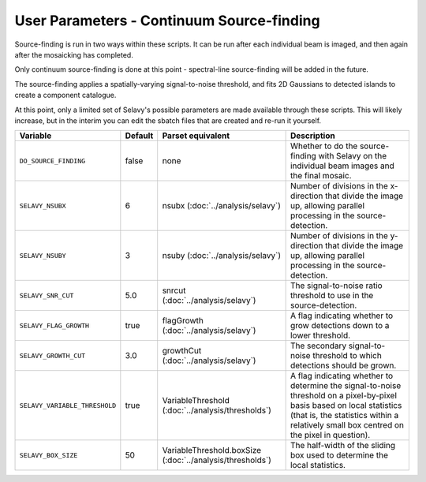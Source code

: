 User Parameters - Continuum Source-finding
==========================================

Source-finding is run in two ways within these scripts. It can be run
after each individual beam is imaged, and then again after the
mosaicking has completed.

Only continuum source-finding is done at this point - spectral-line
source-finding will be added in the future.

The source-finding applies a spatially-varying signal-to-noise
threshold, and fits 2D Gaussians to detected islands to create a
component catalogue.

At this point, only a limited set of Selavy's possible parameters are
made available through these scripts. This will likely increase, but
in the interim you can edit the sbatch files that are created and
re-run it yourself.

+--------------------------------+---------+---------------------------------+-------------------------------------------------------------+
| Variable                       | Default | Parset equivalent               | Description                                                 |
+================================+=========+=================================+=============================================================+
| ``DO_SOURCE_FINDING``          | false   | none                            | Whether to do the source-finding with Selavy on the         |
|                                |         |                                 | individual beam images and the final mosaic.                |
+--------------------------------+---------+---------------------------------+-------------------------------------------------------------+
| ``SELAVY_NSUBX``               | 6       | nsubx                           | Number of divisions in the x-direction that divide the image|
|                                |         | (:doc:`../analysis/selavy`)     | up, allowing parallel processing in the source-detection.   |
+--------------------------------+---------+---------------------------------+-------------------------------------------------------------+
| ``SELAVY_NSUBY``               | 3       | nsuby                           | Number of divisions in the y-direction that divide the image|
|                                |         | (:doc:`../analysis/selavy`)     | up, allowing parallel processing in the source-detection.   |
+--------------------------------+---------+---------------------------------+-------------------------------------------------------------+
| ``SELAVY_SNR_CUT``             | 5.0     | snrcut                          | The signal-to-noise ratio threshold to use in the           |
|                                |         | (:doc:`../analysis/selavy`)     | source-detection.                                           | 
+--------------------------------+---------+---------------------------------+-------------------------------------------------------------+
| ``SELAVY_FLAG_GROWTH``         | true    | flagGrowth                      | A flag indicating whether to grow detections down to a      |
|                                |         | (:doc:`../analysis/selavy`)     | lower threshold.                                            |
+--------------------------------+---------+---------------------------------+-------------------------------------------------------------+
| ``SELAVY_GROWTH_CUT``          | 3.0     | growthCut                       | The secondary signal-to-noise threshold to which detections |
|                                |         | (:doc:`../analysis/selavy`)     | should be grown.                                            |
+--------------------------------+---------+---------------------------------+-------------------------------------------------------------+
| ``SELAVY_VARIABLE_THRESHOLD``  | true    | VariableThreshold               | A flag indicating whether to determine the signal-to-noise  |
|                                |         | (:doc:`../analysis/thresholds`) | threshold on a pixel-by-pixel basis based on local          |
|                                |         |                                 | statistics (that is, the statistics within a relatively     |
|                                |         |                                 | small box centred on the pixel in question).                |
+--------------------------------+---------+---------------------------------+-------------------------------------------------------------+
| ``SELAVY_BOX_SIZE``            | 50      | VariableThreshold.boxSize       | The half-width of the sliding box used to determine the     |
|                                |         | (:doc:`../analysis/thresholds`) | local statistics.                                           |
+--------------------------------+---------+---------------------------------+-------------------------------------------------------------+
